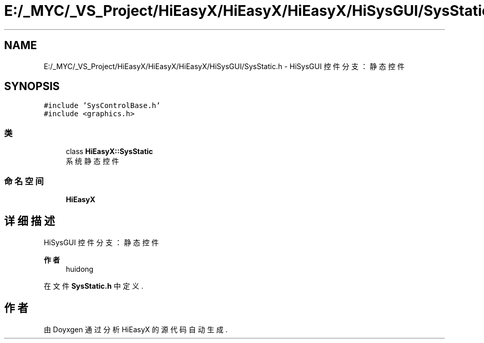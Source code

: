 .TH "E:/_MYC/_VS_Project/HiEasyX/HiEasyX/HiEasyX/HiSysGUI/SysStatic.h" 3 "2023年 一月 13日 星期五" "Version Ver 0.3.0" "HiEasyX" \" -*- nroff -*-
.ad l
.nh
.SH NAME
E:/_MYC/_VS_Project/HiEasyX/HiEasyX/HiEasyX/HiSysGUI/SysStatic.h \- HiSysGUI 控件分支：静态控件  

.SH SYNOPSIS
.br
.PP
\fC#include 'SysControlBase\&.h'\fP
.br
\fC#include <graphics\&.h>\fP
.br

.SS "类"

.in +1c
.ti -1c
.RI "class \fBHiEasyX::SysStatic\fP"
.br
.RI "系统静态控件 "
.in -1c
.SS "命名空间"

.in +1c
.ti -1c
.RI " \fBHiEasyX\fP"
.br
.in -1c
.SH "详细描述"
.PP 
HiSysGUI 控件分支：静态控件 


.PP
\fB作者\fP
.RS 4
huidong 
.RE
.PP

.PP
在文件 \fBSysStatic\&.h\fP 中定义\&.
.SH "作者"
.PP 
由 Doyxgen 通过分析 HiEasyX 的 源代码自动生成\&.
